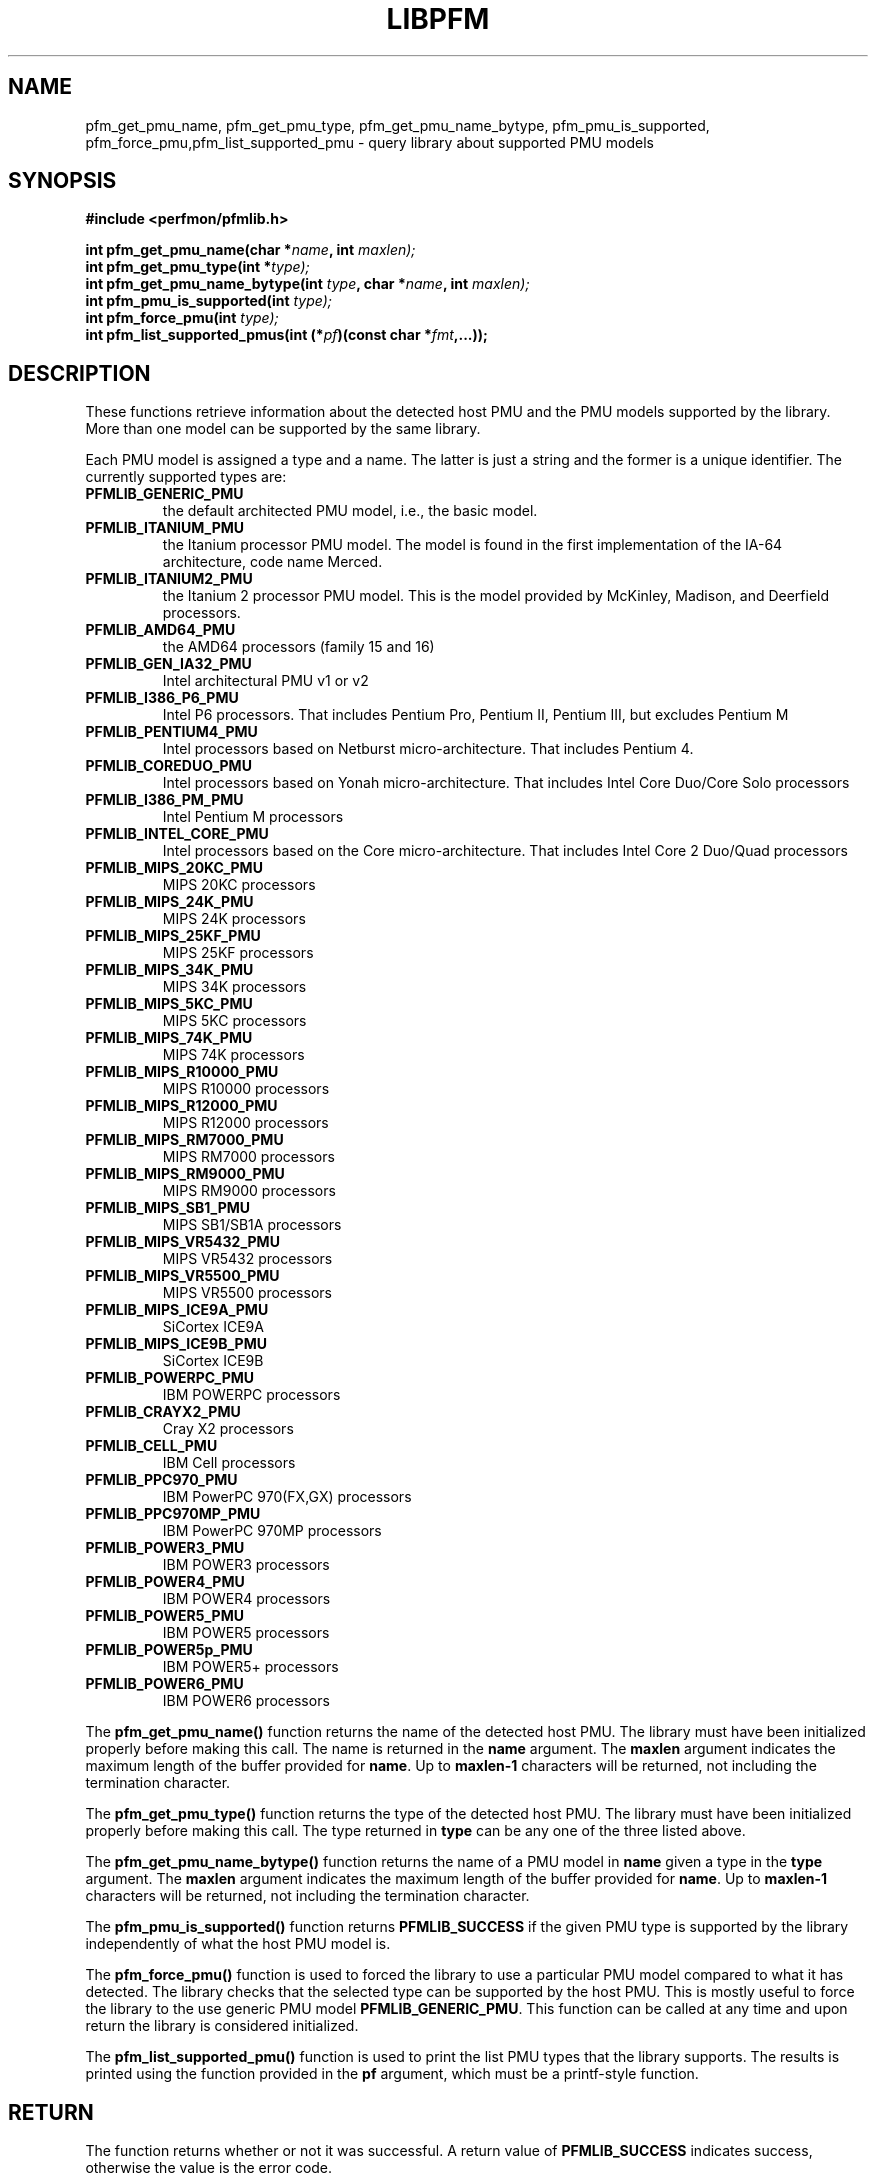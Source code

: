 .TH LIBPFM 3  "November, 2003" "" "Linux Programmer's Manual"
.SH NAME
pfm_get_pmu_name, pfm_get_pmu_type, pfm_get_pmu_name_bytype, pfm_pmu_is_supported, pfm_force_pmu,pfm_list_supported_pmu \- query library about supported PMU models
.SH SYNOPSIS
.nf
.B #include <perfmon/pfmlib.h>
.sp
.BI "int pfm_get_pmu_name(char *"name ", int " maxlen);
.BI "int pfm_get_pmu_type(int *" type);
.BI "int pfm_get_pmu_name_bytype(int " type ", char *" name ", int " maxlen);
.BI "int pfm_pmu_is_supported(int " type);
.BI "int pfm_force_pmu(int " type);
.BI "int pfm_list_supported_pmus(int (*" pf ")(const char *"fmt ",...));"
.sp
.SH DESCRIPTION
These functions retrieve information about the detected host PMU
and the PMU models supported by the library. More than one model
can be supported by the same library.

Each PMU model is assigned a type and a name. The latter is just
a string and the former is a unique identifier. The currently 
supported types are:
.TP
.B PFMLIB_GENERIC_PMU
the default architected PMU model, i.e., the basic model.
.TP
.B PFMLIB_ITANIUM_PMU
the Itanium processor PMU model. The model is found in the first
implementation of the IA-64 architecture, code name Merced.
.TP
.B PFMLIB_ITANIUM2_PMU
the Itanium 2 processor PMU model. This is the model provided
by McKinley, Madison, and Deerfield processors.
.TP
.B PFMLIB_AMD64_PMU
 the AMD64 processors (family 15 and 16)
.TP
.B PFMLIB_GEN_IA32_PMU
 Intel architectural PMU  v1 or v2
.TP
.B PFMLIB_I386_P6_PMU
 Intel P6 processors. That includes Pentium Pro, Pentium II, Pentium III, but excludes Pentium M
.TP
.B PFMLIB_PENTIUM4_PMU
 Intel processors based on Netburst micro-architecture. That includes Pentium 4.
.TP
.B PFMLIB_COREDUO_PMU
 Intel processors based on Yonah micro-architecture. That includes Intel Core Duo/Core Solo  processors
.TP
.B PFMLIB_I386_PM_PMU
 Intel Pentium M processors
.TP
.B PFMLIB_INTEL_CORE_PMU
 Intel processors based on the Core micro-architecture. That includes Intel Core 2 Duo/Quad processors
.TP
.B PFMLIB_MIPS_20KC_PMU
 MIPS 20KC  processors
.TP
.B PFMLIB_MIPS_24K_PMU
 MIPS 24K processors
.TP
.B PFMLIB_MIPS_25KF_PMU
 MIPS 25KF processors
.TP
.B PFMLIB_MIPS_34K_PMU
 MIPS 34K processors
.TP
.B PFMLIB_MIPS_5KC_PMU
 MIPS 5KC processors
.TP
.B PFMLIB_MIPS_74K_PMU
 MIPS 74K  processors
.TP
.B PFMLIB_MIPS_R10000_PMU
 MIPS R10000 processors
.TP
.B PFMLIB_MIPS_R12000_PMU
 MIPS R12000 processors
.TP
.B PFMLIB_MIPS_RM7000_PMU
 MIPS RM7000 processors
.TP
.B PFMLIB_MIPS_RM9000_PMU
 MIPS RM9000 processors
.TP
.B PFMLIB_MIPS_SB1_PMU
 MIPS SB1/SB1A processors
.TP
.B PFMLIB_MIPS_VR5432_PMU
 MIPS VR5432 processors
.TP
.B PFMLIB_MIPS_VR5500_PMU
 MIPS VR5500 processors
.TP
.B PFMLIB_MIPS_ICE9A_PMU
 SiCortex ICE9A
.TP
.B PFMLIB_MIPS_ICE9B_PMU
 SiCortex ICE9B
.TP
.B PFMLIB_POWERPC_PMU
 IBM POWERPC processors
.TP
.B PFMLIB_CRAYX2_PMU
 Cray X2  processors
.TP
.B PFMLIB_CELL_PMU
 IBM Cell processors
.TP
.B PFMLIB_PPC970_PMU
 IBM PowerPC 970(FX,GX) processors
.TP
.B PFMLIB_PPC970MP_PMU
 IBM PowerPC 970MP processors
.TP
.B PFMLIB_POWER3_PMU
 IBM POWER3  processors
.TP
.B PFMLIB_POWER4_PMU
 IBM POWER4 processors
.TP
.B PFMLIB_POWER5_PMU
 IBM POWER5 processors
.TP
.B PFMLIB_POWER5p_PMU
IBM POWER5+ processors
.TP
.B PFMLIB_POWER6_PMU
 IBM POWER6 processors
.LP
The \fBpfm_get_pmu_name()\fR function returns the name of the detected 
host PMU. The library must have been initialized properly before making this
call. The name is returned in the \fBname\fR argument. The \fBmaxlen\fR argument 
indicates the maximum length of the buffer provided for \fBname\fR.
Up to \fBmaxlen-1\fR characters will be returned, not including the
termination character.

.sp
The \fBpfm_get_pmu_type()\fR function returns the type of the detected host
PMU. The library must have been initialized properly before making this
call. The type returned in  \fBtype\fR can be any one of the three listed above. 
.sp
The \fBpfm_get_pmu_name_bytype()\fR function returns the name of a PMU model in
\fBname\fR given a type in the \fBtype\fR argument. The \fBmaxlen\fR argument 
indicates the maximum length of the buffer provided for \fBname\fR.
Up to \fBmaxlen-1\fR characters will be returned, not including the
termination character.

.sp
The \fBpfm_pmu_is_supported()\fR function returns \fBPFMLIB_SUCCESS\fR if the given
PMU type is supported by the library independently of what the host PMU model is.
.sp
The \fBpfm_force_pmu()\fR function is used to forced the library to use a particular
PMU model compared to what it has detected. The library checks that the selected 
type can be supported by the host PMU. This is mostly useful to force the
library to the use generic PMU model \fBPFMLIB_GENERIC_PMU\fR.  This function can
be called at any time and upon return the library is considered initialized.
.sp
The \fBpfm_list_supported_pmu()\fR function is used to print the list PMU types
that the library supports. The results is printed using the function provided
in the \fBpf\fR argument, which must be a printf-style function.
.SH RETURN
The function returns whether or not it was successful.
A return value of \fBPFMLIB_SUCCESS\fR indicates success, 
otherwise the value is the error code.
.SH ERRORS
.B PFMLIB_ERR_NOINIT
the library has not been initialized properly.
.TP
.B PFMLIB_ERR_INVAL
invalid argument was given, most likely invalid pointer or invalid PMU type.
.TP
.B PFMLIB_ERR_NOTSUPP
the selected PMU type can be used on the host CPU.
.SH AUTHOR
Stephane Eranian <eranian@hpl.hp.com>
.PP
